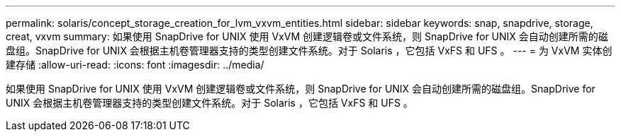 ---
permalink: solaris/concept_storage_creation_for_lvm_vxvm_entities.html 
sidebar: sidebar 
keywords: snap, snapdrive, storage, creat, vxvm 
summary: 如果使用 SnapDrive for UNIX 使用 VxVM 创建逻辑卷或文件系统，则 SnapDrive for UNIX 会自动创建所需的磁盘组。SnapDrive for UNIX 会根据主机卷管理器支持的类型创建文件系统。对于 Solaris ，它包括 VxFS 和 UFS 。 
---
= 为 VxVM 实体创建存储
:allow-uri-read: 
:icons: font
:imagesdir: ../media/


[role="lead"]
如果使用 SnapDrive for UNIX 使用 VxVM 创建逻辑卷或文件系统，则 SnapDrive for UNIX 会自动创建所需的磁盘组。SnapDrive for UNIX 会根据主机卷管理器支持的类型创建文件系统。对于 Solaris ，它包括 VxFS 和 UFS 。
